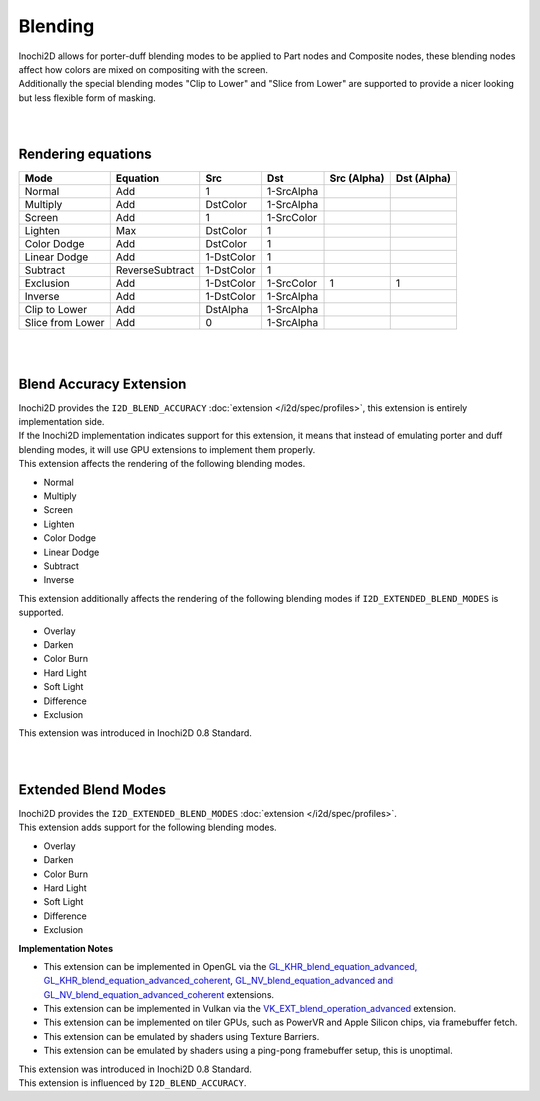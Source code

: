 ========
Blending
========

| Inochi2D allows for porter-duff blending modes to be applied to Part nodes and Composite nodes, these blending nodes affect how colors are mixed on compositing with the screen.
| Additionally the special blending modes "Clip to Lower" and "Slice from Lower" are supported to provide a nicer looking but less flexible form of masking.

| 
| 

----------------------
Rendering equations
----------------------

.. list-table:: 
    :header-rows: 1

    * - Mode
      - Equation
      - Src
      - Dst
      - Src (Alpha)
      - Dst (Alpha)
    * - Normal
      - Add
      - 1
      - 1-SrcAlpha
      - 
      - 
    * - Multiply
      - Add
      - DstColor
      - 1-SrcAlpha
      - 
      - 
    * - Screen
      - Add
      - 1
      - 1-SrcColor
      - 
      - 
    * - Lighten
      - Max
      - DstColor
      - 1
      - 
      - 
    * - Color Dodge
      - Add
      - DstColor
      - 1
      - 
      - 
    * - Linear Dodge
      - Add
      - 1-DstColor
      - 1
      - 
      - 
    * - Subtract
      - ReverseSubtract
      - 1-DstColor
      - 1
      - 
      - 
    * - Exclusion
      - Add
      - 1-DstColor
      - 1-SrcColor
      - 1
      - 1
    * - Inverse
      - Add
      - 1-DstColor
      - 1-SrcAlpha
      - 
      - 
    * - Clip to Lower
      - Add
      - DstAlpha
      - 1-SrcAlpha
      - 
      - 
    * - Slice from Lower
      - Add
      - 0
      - 1-SrcAlpha
      - 
      - 


| 
| 

------------------------
Blend Accuracy Extension
------------------------

| Inochi2D provides the ``I2D_BLEND_ACCURACY`` :doc:`extension </i2d/spec/profiles>`, this extension is entirely implementation side.
| If the Inochi2D implementation indicates support for this extension, it means that instead of emulating porter and duff blending modes, it will use GPU extensions to implement them properly.
| This extension affects the rendering of the following blending modes.

* Normal
* Multiply
* Screen
* Lighten
* Color Dodge
* Linear Dodge
* Subtract
* Inverse

| This extension additionally affects the rendering of the following blending modes if ``I2D_EXTENDED_BLEND_MODES`` is supported.

* Overlay
* Darken
* Color Burn
* Hard Light
* Soft Light
* Difference
* Exclusion

| This extension was introduced in Inochi2D 0.8 Standard.

| 
| 

--------------------
Extended Blend Modes
--------------------

| Inochi2D provides the ``I2D_EXTENDED_BLEND_MODES`` :doc:`extension </i2d/spec/profiles>`.
| This extension adds support for the following blending modes.

* Overlay
* Darken
* Color Burn
* Hard Light
* Soft Light
* Difference
* Exclusion

**Implementation Notes**

* This extension can be implemented in OpenGL via the `GL_KHR_blend_equation_advanced, GL_KHR_blend_equation_advanced_coherent <https://registry.khronos.org/OpenGL/extensions/KHR/KHR_blend_equation_advanced.txt>`__, `GL_NV_blend_equation_advanced and GL_NV_blend_equation_advanced_coherent <https://registry.khronos.org/OpenGL/extensions/NV/NV_blend_equation_advanced.txt>`__ extensions.
* This extension can be implemented in Vulkan via the `VK_EXT_blend_operation_advanced <https://registry.khronos.org/vulkan/specs/1.3-extensions/man/html/VK_EXT_blend_operation_advanced.html>`__ extension.
* This extension can be implemented on tiler GPUs, such as PowerVR and Apple Silicon chips, via framebuffer fetch.
* This extension can be emulated by shaders using Texture Barriers.
* This extension can be emulated by shaders using a ping-pong framebuffer setup, this is unoptimal.

| This extension was introduced in Inochi2D 0.8 Standard.
| This extension is influenced by ``I2D_BLEND_ACCURACY``.
